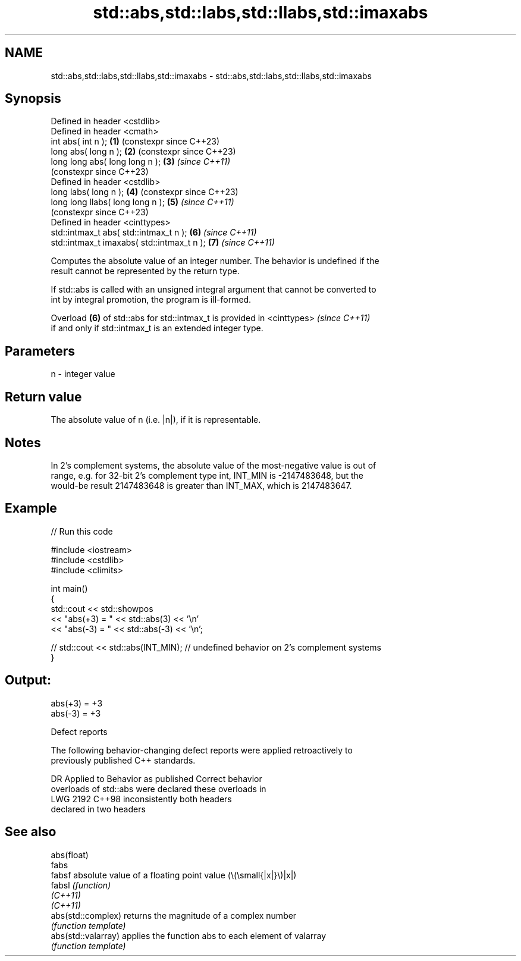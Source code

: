 .TH std::abs,std::labs,std::llabs,std::imaxabs 3 "2022.07.31" "http://cppreference.com" "C++ Standard Libary"
.SH NAME
std::abs,std::labs,std::llabs,std::imaxabs \- std::abs,std::labs,std::llabs,std::imaxabs

.SH Synopsis
   Defined in header <cstdlib>
   Defined in header <cmath>
   int abs( int n );                         \fB(1)\fP (constexpr since C++23)
   long abs( long n );                       \fB(2)\fP (constexpr since C++23)
   long long abs( long long n );             \fB(3)\fP \fI(since C++11)\fP
                                                 (constexpr since C++23)
   Defined in header <cstdlib>
   long labs( long n );                      \fB(4)\fP (constexpr since C++23)
   long long llabs( long long n );           \fB(5)\fP \fI(since C++11)\fP
                                                 (constexpr since C++23)
   Defined in header <cinttypes>
   std::intmax_t abs( std::intmax_t n );     \fB(6)\fP \fI(since C++11)\fP
   std::intmax_t imaxabs( std::intmax_t n ); \fB(7)\fP \fI(since C++11)\fP

   Computes the absolute value of an integer number. The behavior is undefined if the
   result cannot be represented by the return type.

   If std::abs is called with an unsigned integral argument that cannot be converted to
   int by integral promotion, the program is ill-formed.

   Overload \fB(6)\fP of std::abs for std::intmax_t is provided in <cinttypes>  \fI(since C++11)\fP
   if and only if std::intmax_t is an extended integer type.

.SH Parameters

   n - integer value

.SH Return value

   The absolute value of n (i.e. |n|), if it is representable.

.SH Notes

   In 2's complement systems, the absolute value of the most-negative value is out of
   range, e.g. for 32-bit 2's complement type int, INT_MIN is -2147483648, but the
   would-be result 2147483648 is greater than INT_MAX, which is 2147483647.

.SH Example


// Run this code

 #include <iostream>
 #include <cstdlib>
 #include <climits>

 int main()
 {
     std::cout << std::showpos
               << "abs(+3) = " << std::abs(3) << '\\n'
               << "abs(-3) = " << std::abs(-3) << '\\n';

 //  std::cout << std::abs(INT_MIN); // undefined behavior on 2's complement systems
 }

.SH Output:

 abs(+3) = +3
 abs(-3) = +3

  Defect reports

   The following behavior-changing defect reports were applied retroactively to
   previously published C++ standards.

      DR    Applied to        Behavior as published              Correct behavior
                       overloads of std::abs were           declared these overloads in
   LWG 2192 C++98      inconsistently                       both headers
                       declared in two headers

.SH See also

   abs(float)
   fabs
   fabsf              absolute value of a floating point value (\\(\\small{|x|}\\)|x|)
   fabsl              \fI(function)\fP
   \fI(C++11)\fP
   \fI(C++11)\fP
   abs(std::complex)  returns the magnitude of a complex number
                      \fI(function template)\fP
   abs(std::valarray) applies the function abs to each element of valarray
                      \fI(function template)\fP
